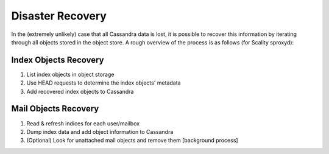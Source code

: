 ========================
Disaster Recovery
========================

In the (extremely unlikely) case that all Cassandra data is lost, it is possible to recover this information by iterating through all objects stored in the object store. 
A rough overview of the process is as follows (for Scality sproxyd):

Index Objects Recovery
^^^^^^^^^^^^^^^^^^^^^^^^^
1. List index objects in object storage

2. Use HEAD requests to determine the index objects' metadata

3. Add recovered index objects to Cassandra

Mail Objects Recovery
^^^^^^^^^^^^^^^^^^^^^^
1. Read & refresh indices for each user/mailbox

2. Dump index data and add object information to Cassandra

3. (Optional) Look for unattached mail objects and remove them [background process]